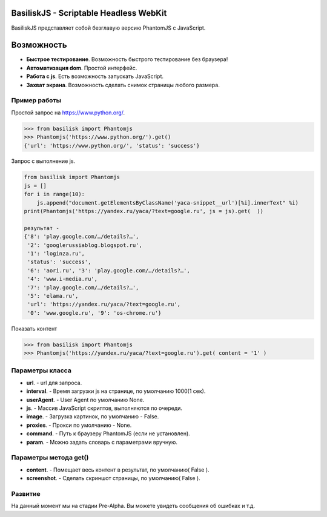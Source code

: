 BasiliskJS - Scriptable Headless WebKit
=========================

BasiliskJS  представляет собой безглавую версию PhantomJS с JavaScript.

Возможность
============

- **Быстрое тестирование**. Возможность быстрого тестирование без браузера!
- **Автоматизация dom**. Простой интерфейс.
- **Работа с js**. Есть возможность запускать JavaScript.
- **Захват экрана**. Возможность сделать снимок страницы любого размера.

Пример работы
-------------
Простой запрос на https://www.python.org/.

.. code-block:: python

    >>> from basilisk import Phantomjs
    >>> Phantomjs('https://www.python.org/').get()
    {'url': 'https://www.python.org/', 'status': 'success'}
    
Запрос с выполнение js.

.. code-block:: python

    from basilisk import Phantomjs
    js = []
    for i in range(10):
        js.append("document.getElementsByClassName('yaca-snippet__url')[%i].innerText" %i)
    print(Phantomjs('https://yandex.ru/yaca/?text=google.ru', js = js).get(  ))

    результат -
    {'8': 'play.google.com/…/details?…',
     '2': 'googlerussiablog.blogspot.ru',
     '1': 'loginza.ru',
     'status': 'success',
     '6': 'aori.ru', '3': 'play.google.com/…/details?…',
     '4': 'www.i-media.ru',
     '7': 'play.google.com/…/details?…',
     '5': 'elama.ru',
     'url': 'https://yandex.ru/yaca/?text=google.ru',
     '0': 'www.google.ru', '9': 'os-chrome.ru'}

Показать контент

.. code-block:: python

    >>> from basilisk import Phantomjs
    >>> Phantomjs('https://yandex.ru/yaca/?text=google.ru').get( content = '1' )



Параметры класса
-------------    
- **url**. - url для запроса.
- **interval**. - Время загрузки js на странице, по умолчанию 1000(1 сек).
- **userAgent**. - User Agent по умолчанию None.
- **js**. - Массив JavaScript скриптов, выполняются по очереди.
- **image**. - Загрузка картинок, по умолчанию - False.
- **proxies**. - Прокси по умолчанию - None.
- **command**. - Путь к браузеру PhantomJS (если не установлен).
- **param**. - Можно задать словарь с параметрами вручную.

Параметры метода get()
-------------    
- **content**. - Помещает весь контент в результат, по умолчанию( False ).
- **screenshot**. - Сделать скриншот страницы, по умолчанию( False ).

Развитие
-------------   
На данный момент мы на стадии Pre-Alpha. Вы можете увидеть сообщения об ошибках и т.д. 
    
